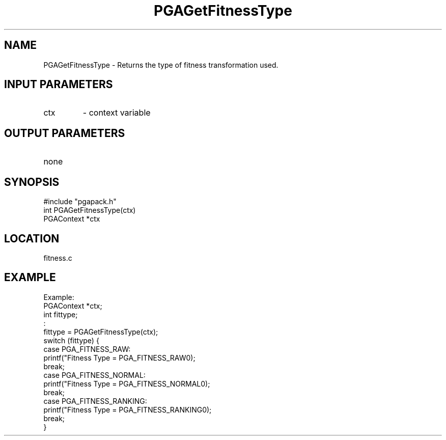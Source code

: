 .TH PGAGetFitnessType 3 "05/01/95" " " "PGAPack"
.SH NAME
PGAGetFitnessType \- Returns the type of fitness transformation used.
.SH INPUT PARAMETERS
.PD 0
.TP
ctx
- context variable
.PD 1
.SH OUTPUT PARAMETERS
.PD 0
.TP
none

.PD 1
.SH SYNOPSIS
.nf
#include "pgapack.h"
int  PGAGetFitnessType(ctx)
PGAContext *ctx
.fi
.SH LOCATION
fitness.c
.SH EXAMPLE
.nf
Example:
PGAContext *ctx;
int fittype;
:
fittype = PGAGetFitnessType(ctx);
switch (fittype) {
case PGA_FITNESS_RAW:
printf("Fitness Type = PGA_FITNESS_RAW\n");
break;
case PGA_FITNESS_NORMAL:
printf("Fitness Type = PGA_FITNESS_NORMAL\n");
break;
case PGA_FITNESS_RANKING:
printf("Fitness Type = PGA_FITNESS_RANKING\n");
break;
}

.fi
